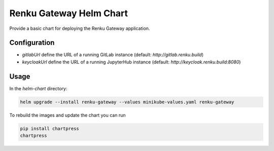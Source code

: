 Renku Gateway Helm Chart
========================

Provide a basic chart for deploying the Renku Gateway application.

Configuration
-------------

- `gitlabUrl` define the URL of a running GitLab instance
  (default: `http://gitlab.renku.build`)
- `keycloakUrl` define the URL of a running JupyterHub instance
  (default: `http://keycloak.renku.build:8080`)

Usage
-----

In the `helm-chart` directory:

.. code-block:: console

    helm upgrade --install renku-gateway --values minikube-values.yaml renku-gateway


To rebuild the images and update the chart you can run

.. code-block:: console

    pip install chartpress
    chartpress
